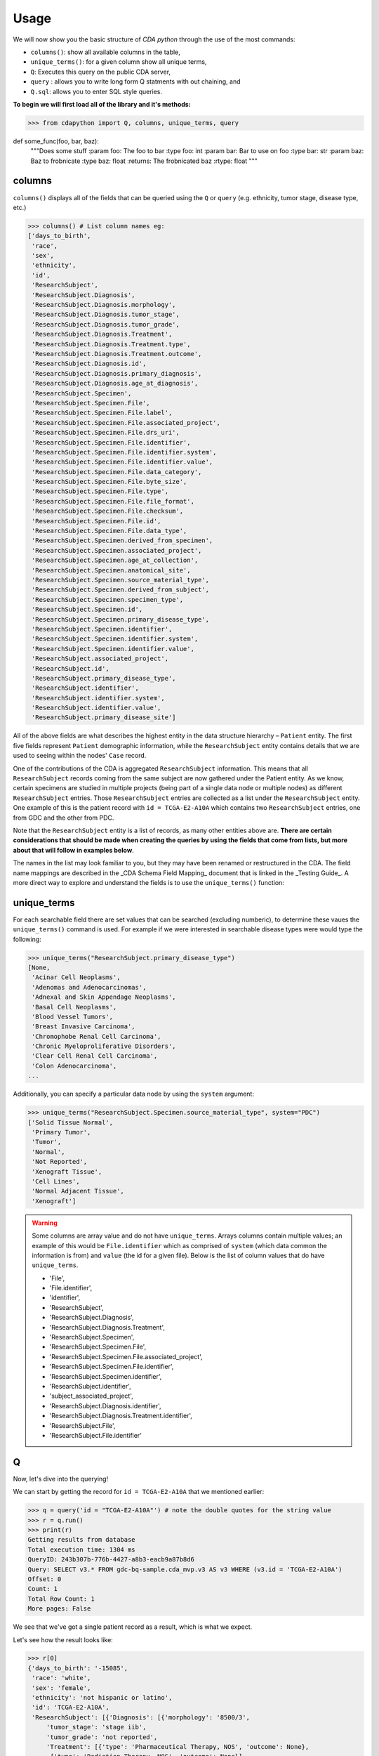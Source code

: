 =====
Usage
=====

.. _usage:

We will now show you the basic structure of `CDA python` through the use of the most commands:

- ``columns()``: show all available columns in the table,
- ``unique_terms()``: for a given column show all unique terms,
- ``Q``: Executes this query on the public CDA server,
- ``query`` : allows you to write long form Q statments with out chaining, and
- ``Q.sql``: allows you to enter SQL style queries.

**To begin we will first load all of the library and it's methods:**

>>> from cdapython import Q, columns, unique_terms, query



def some_func(foo, bar, baz):
  """Does some stuff
  :param foo: The foo to bar
  :type foo: int
  :param bar: Bar to use on foo
  :type bar: str
  :param baz: Baz to frobnicate
  :type baz: float
  :returns: The frobnicated baz
  :rtype: float
  """

columns
-----

``columns()`` displays all of the fields that can be queried using the ``Q`` or ``query`` (e.g. ethnicity, tumor stage, disease type, etc.)

>>> columns() # List column names eg:
['days_to_birth',
 'race',
 'sex',
 'ethnicity',
 'id',
 'ResearchSubject',
 'ResearchSubject.Diagnosis',
 'ResearchSubject.Diagnosis.morphology',
 'ResearchSubject.Diagnosis.tumor_stage',
 'ResearchSubject.Diagnosis.tumor_grade',
 'ResearchSubject.Diagnosis.Treatment',
 'ResearchSubject.Diagnosis.Treatment.type',
 'ResearchSubject.Diagnosis.Treatment.outcome',
 'ResearchSubject.Diagnosis.id',
 'ResearchSubject.Diagnosis.primary_diagnosis',
 'ResearchSubject.Diagnosis.age_at_diagnosis',
 'ResearchSubject.Specimen',
 'ResearchSubject.Specimen.File',
 'ResearchSubject.Specimen.File.label',
 'ResearchSubject.Specimen.File.associated_project',
 'ResearchSubject.Specimen.File.drs_uri',
 'ResearchSubject.Specimen.File.identifier',
 'ResearchSubject.Specimen.File.identifier.system',
 'ResearchSubject.Specimen.File.identifier.value',
 'ResearchSubject.Specimen.File.data_category',
 'ResearchSubject.Specimen.File.byte_size',
 'ResearchSubject.Specimen.File.type',
 'ResearchSubject.Specimen.File.file_format',
 'ResearchSubject.Specimen.File.checksum',
 'ResearchSubject.Specimen.File.id',
 'ResearchSubject.Specimen.File.data_type',
 'ResearchSubject.Specimen.derived_from_specimen',
 'ResearchSubject.Specimen.associated_project',
 'ResearchSubject.Specimen.age_at_collection',
 'ResearchSubject.Specimen.anatomical_site',
 'ResearchSubject.Specimen.source_material_type',
 'ResearchSubject.Specimen.derived_from_subject',
 'ResearchSubject.Specimen.specimen_type',
 'ResearchSubject.Specimen.id',
 'ResearchSubject.Specimen.primary_disease_type',
 'ResearchSubject.Specimen.identifier',
 'ResearchSubject.Specimen.identifier.system',
 'ResearchSubject.Specimen.identifier.value',
 'ResearchSubject.associated_project',
 'ResearchSubject.id',
 'ResearchSubject.primary_disease_type',
 'ResearchSubject.identifier',
 'ResearchSubject.identifier.system',
 'ResearchSubject.identifier.value',
 'ResearchSubject.primary_disease_site']
 

All of the above fields are what describes the highest entity in the data structure hierarchy – ``Patient`` entity. The first five fields represent ``Patient`` demographic information, while the ``ResearchSubject`` entity contains details that we are used to seeing within the nodes' ``Case`` record.

One of the contributions of the CDA is aggregated ``ResearchSubject`` information. This means that all ``ResearchSubject`` records coming from the same subject are now gathered under the Patient entity. As we know, certain specimens are studied in multiple projects (being part of a single data node or multiple nodes) as different ``ResearchSubject`` entries. Those ``ResearchSubject`` entries are collected as a list under the ``ResearchSubject`` entity. One example of this is the patient record with ``id = TCGA-E2-A10A`` which contains two ``ResearchSubject`` entries, one from GDC and the other from PDC.

Note that the ``ResearchSubject`` entity is a list of records, as many other entities above are. **There are certain considerations that should be made when creating the queries by using the fields that come from lists, but more about that will follow in examples below**.

The names in the list may look familiar to you, but they may have been renamed or restructured in the CDA. The field name mappings are described in the _CDA Schema Field Mapping_ document that is linked in the _Testing Guide_. A more direct way to explore and understand the fields is to use the ``unique_terms()`` function:
 
 
unique_terms
-------

For each searchable field there are set values that can be searched (excluding numberic), to determine these vaues the ``unique_terms()`` command is used. For example if we were interested in searchable disease types were would type the following:

>>> unique_terms("ResearchSubject.primary_disease_type")
[None,
 'Acinar Cell Neoplasms',
 'Adenomas and Adenocarcinomas',
 'Adnexal and Skin Appendage Neoplasms',
 'Basal Cell Neoplasms',
 'Blood Vessel Tumors',
 'Breast Invasive Carcinoma',
 'Chromophobe Renal Cell Carcinoma',
 'Chronic Myeloproliferative Disorders',
 'Clear Cell Renal Cell Carcinoma',
 'Colon Adenocarcinoma',
...

Additionally, you can specify a particular data node by using the ``system`` argument:

>>> unique_terms("ResearchSubject.Specimen.source_material_type", system="PDC")
['Solid Tissue Normal',
 'Primary Tumor',
 'Tumor',
 'Normal',
 'Not Reported',
 'Xenograft Tissue',
 'Cell Lines',
 'Normal Adjacent Tissue',
 'Xenograft']

.. warning::
 Some columns are array value and do not have ``unique_terms``. Arrays columns contain multiple values; an example of this would be ``File.identifier`` which as  comprised of ``system`` (which data common the information is from) and ``value`` (the id for a given file). Below is the list of column values that do have ``unique_terms``.
  
 - 'File',
 - 'File.identifier',
 - 'identifier',
 - 'ResearchSubject',
 - 'ResearchSubject.Diagnosis',
 - 'ResearchSubject.Diagnosis.Treatment',
 - 'ResearchSubject.Specimen',
 - 'ResearchSubject.Specimen.File',
 - 'ResearchSubject.Specimen.File.associated_project',
 - 'ResearchSubject.Specimen.File.identifier',
 - 'ResearchSubject.Specimen.identifier',
 - 'ResearchSubject.identifier',
 - 'subject_associated_project',
 - 'ResearchSubject.Diagnosis.identifier',
 - 'ResearchSubject.Diagnosis.Treatment.identifier',
 - 'ResearchSubject.File',
 - 'ResearchSubject.File.identifier'

Q
----

Now, let's dive into the querying!

We can start by getting the record for ``id = TCGA-E2-A10A`` that we mentioned earlier:

>>> q = query('id = "TCGA-E2-A10A"') # note the double quotes for the string value
>>> r = q.run()
>>> print(r)
Getting results from database
Total execution time: 1304 ms
QueryID: 243b307b-776b-4427-a8b3-eacb9a87b8d6
Query: SELECT v3.* FROM gdc-bq-sample.cda_mvp.v3 AS v3 WHERE (v3.id = 'TCGA-E2-A10A')
Offset: 0
Count: 1
Total Row Count: 1
More pages: False

We see that we've got a single patient record as a result, which is what we expect.

Let's see how the result looks like:


>>> r[0]
{'days_to_birth': '-15085',
 'race': 'white',
 'sex': 'female',
 'ethnicity': 'not hispanic or latino',
 'id': 'TCGA-E2-A10A',
 'ResearchSubject': [{'Diagnosis': [{'morphology': '8500/3',
     'tumor_stage': 'stage iib',
     'tumor_grade': 'not reported',
     'Treatment': [{'type': 'Pharmaceutical Therapy, NOS', 'outcome': None},
      {'type': 'Radiation Therapy, NOS', 'outcome': None}],
     'id': 'a84accf0-2294-550d-9825-22625f09f989',
     'primary_diagnosis': 'Infiltrating duct carcinoma, NOS',
     'age_at_diagnosis': '15085'}],
   'Specimen': [{'File': [{'label': 'TCGA-E2-A10A-01Z-00-DX1.98B19EF1-0DAE-4DC6-8B0E-963CFABC6724.svs',
       'associated_project': ['TCGA-BRCA'],
       'drs_uri': 'drs://dg.4DFC:99a00a9f-c4bf-49ca-9c3d-435f0a207644',
       'identifier': [{'system': 'GDC',
         'value': '99a00a9f-c4bf-49ca-9c3d-435f0a207644'}],
       'data_category': 'Biospecimen',
       'byte_size': '1341476123',
       'type': None,
       'file_format': None,
       'checksum': 'ca82c81a4e33e89ee50f69855053b001',
       'id': '99a00a9f-c4bf-49ca-9c3d-435f0a207644',
       'data_type': 'Slide Image'}],
     'derived_from_specimen': 'Initial sample',
     'associated_project': 'TCGA-BRCA',
     'age_at_collection': None,
     'anatomical_site': None,
     'source_material_type': 'Primary Tumor',
     'derived_from_subject': 'TCGA-E2-A10A',
     'specimen_type': 'sample',
     'id': 'd2900212-b6bd-423a-9968-6b35df0e98aa',
     'primary_disease_type': 'Ductal and Lobular Neoplasms',
     'identifier': [{'system': 'GDC',
       'value': 'd2900212-b6bd-423a-9968-6b35df0e98aa'}]},
    {'File': [{'label': '0012f466-075a-4d47-b1d7-e8e63e8b9c99.vep.vcf.gz',
       'associated_project': ['TCGA-BRCA'],
       'drs_uri': 'drs://dg.4DFC:0012f466-075a-4d47-b1d7-e8e63e8b9c99',
       'identifier': [{'system': 'GDC',
         'value': '0012f466-075a-4d47-b1d7-e8e63e8b9c99'}],
       'data_category': 'Simple Nucleotide Variation',
       'byte_size': '927367',
       'type': None,
       'file_format': None,
       'checksum': '82fa7202b77fd1f95c8cea7dd7e12ab2',
       'id': '0012f466-075a-4d47-b1d7-e8e63e8b9c99',
       'data_type': 'Annotated Somatic Mutation'},
      {'label': 'TCGA.BRCA.mutect.053f01ed-3154-4aea-9e7f-932c435034b3.DR-10.0.protected.maf.gz',
       'associated_project': ['TCGA-BRCA'],
       'drs_uri': 'drs://dg.4DFC:053f01ed-3154-4aea-9e7f-932c435034b3',
       'identifier': [{'system': 'GDC',
         'value': '053f01ed-3154-4aea-9e7f-932c435034b3'}],
       'data_category': 'Simple Nucleotide Variation',
       'byte_size': '1882061658',
       'type': None,
       'file_format': None,
       'checksum': 'ae12bbce7abcc03eff228935fa8d3d22',
       'id': '053f01ed-3154-4aea-9e7f-932c435034b3',
       'data_type': 'Aggregated Somatic Mutation'},
      ...
  {'Diagnosis': [{'morphology': '8500/3',
     'tumor_stage': 'Stage IIB',
     'tumor_grade': 'Not Reported',
     'Treatment': [],
     'id': 'ff312994-70ca-11e8-bcf1-0a2705229b82',
     'primary_diagnosis': 'Infiltrating duct carcinoma, NOS',
     'age_at_diagnosis': '15085'}],
   'Specimen': [{'File': [{'label': 'TCGA_E2-A10A_BH-A18Q_C8-A130_117C_W_BI_20130222_H-PM_f02.mzML.gz',
       'associated_project': ['CPTAC-TCGA'],
       'drs_uri': 'drs://dg.4DFC:00974c40-6abd-11e9-884a-005056921935',
       'identifier': [{'system': 'PDC',
         'value': '00974c40-6abd-11e9-884a-005056921935'}],
       'data_category': 'Processed Mass Spectra',
       'byte_size': '162469862',
       'type': None,
       'file_format': 'mzML',
       'checksum': '3016d34ed65209ddd36a2ac1216dbd9e',
       'id': '00974c40-6abd-11e9-884a-005056921935',
       'data_type': 'Open Standard'},
      {'label': 'TCGA_E2-A10A_BH-A18Q_C8-A130_117C_W_BI_20130222_H-PM_f03.mzML.gz',
       'associated_project': ['CPTAC-TCGA'],
       'drs_uri': 'drs://dg.4DFC:01fc9b08-6abd-11e9-884a-005056921935',
       'identifier': [{'system': 'PDC',
         'value': '01fc9b08-6abd-11e9-884a-005056921935'}],
       'data_category': 'Processed Mass Spectra',
       'byte_size': '166687764',
       'type': None,
       'file_format': 'mzML',
       'checksum': '76f5e76138aacb2997f54c6b25fd4d87',
       'id': '01fc9b08-6abd-11e9-884a-005056921935',
       'data_type': 'Open Standard'},
      ...
   'associated_project': 'CPTAC-TCGA',
   'id': '010df72d-63d9-11e8-bcf1-0a2705229b82',
   'primary_disease_type': 'Breast Invasive Carcinoma',
   'identifier': [{'system': 'PDC',
     'value': '010df72d-63d9-11e8-bcf1-0a2705229b82'}],
   'primary_disease_site': 'Breast'}]}
   
The record is pretty large, so we'll print out identifier values for each ResearchSubject to confirm that we have one ResearchSubject that comes from GDC, and one that comes from PDC:

>>> for research_subject in r[0]['ResearchSubject']:
>>>     print(research_subject['identifier'])
[{'system': 'GDC', 'value': '4da7abaf-ac7a-41c0-8033-5780a398545c'}]
[{'system': 'PDC', 'value': '010df72d-63d9-11e8-bcf1-0a2705229b82'}]

The values represent ResearchSubject IDs and are equivalent to case_id values in data nodes.

Now that we can create a query with ``Q()`` function, let's see how we can combine multiple conditions.

There are three operators available:
 * ``And()``
 * ``Or()``
 * ``From()``

The following examples show how those operators work in practice.


Query 1
+++++++
**Find data for subjects who were diagnosed after the age of 50 and who were investigated as part of the TCGA-OV project.**

.. code-block:: python

 
 >>> q1 = Q('ResearchSubject.Diagnosis.age_at_diagnosis > 50*365')
 >>> q2 = Q('ResearchSubject.associated_project = "TCGA-OV"')
 
 >>> q = q1.And(q2)
 >>> r = q.run()
 
 >>> print(r)
 
 Getting results from database
 
 Total execution time: 10550 ms
 
 QueryID: d43dd6bc-cab5-43c0-a683-ff32c5a6f621
 Query: SELECT v3.* FROM gdc-bq-sample.cda_mvp.v3 AS v3, UNNEST(ResearchSubject) AS _ResearchSubject, UNNEST(_ResearchSubject.Diagnosis) AS _Diagnosis WHERE ((_Diagnosis.age_at_diagnosis > 50*365) AND (_ResearchSubject.associated_project = 'TCGA-OV'))
 Offset: 0
 Count: 461
 Total Row Count: 461
 More pages: False


Query 2
+++++++
**Find data for donors with melanoma (Nevi and Melanomas) diagnosis and who were diagnosed before the age of 30.**

.. code-block:: python

 >>> q1 = Q('ResearchSubject.Specimen.primary_disease_type = "Nevi and Melanomas"')
 >>> q2 = Q('ResearchSubject.Diagnosis.age_at_diagnosis < 30*365')
 
 >>> q = q1.And(q2)
 >>> r = q.run()
 
 >>> print(r)
 
 Getting results from database
 
 Total execution time: 11287 ms
 
 QueryID: 02c118d4-08ac-442f-bc79-71b794bab6bc
 Query: SELECT v3.* FROM gdc-bq-sample.cda_mvp.v3 AS v3, UNNEST(ResearchSubject) AS _ResearchSubject, UNNEST(_ResearchSubject.Specimen) AS _Specimen, UNNEST(_ResearchSubject.Diagnosis) AS _Diagnosis WHERE ((_Specimen.primary_disease_type = 'Nevi and Melanomas') AND (_Diagnosis.age_at_diagnosis < 30*365))
 Offset: 0
 Count: 647
 Total Row Count: 647
 More pages: False


In addition, we can check how many records come from particular systems by adding one more condition to the query:

.. code-block:: python

 >>> q1 = Q('ResearchSubject.Specimen.primary_disease_type = "Nevi and Melanomas"')
 >>> q2 = Q('ResearchSubject.Diagnosis.age_at_diagnosis < 30*365')
 >>> q3 = Q('ResearchSubject.Specimen.identifier.system = "GDC"')
 
 >>> q = q1.And(q2.And(q3))
 >>> r = q.run()
 
 >>> print(r)
 
 >>> q1 = Q('ResearchSubject.primary_disease_type = "Adenomas and Adenocarcinomas"')
 >>> r = q1.run()                                 # Executes this query on the public CDA server
 
 Getting results from database
 
 Total execution time: 9604 ms
 
 QueryID: 2cd1f165-f6f5-49e4-b699-b4df191a540f
 Query: SELECT v3.* FROM gdc-bq-sample.cda_mvp.v3 AS v3, UNNEST(ResearchSubject) AS _ResearchSubject, UNNEST(_ResearchSubject.Specimen) AS _Specimen, UNNEST(_ResearchSubject.Diagnosis) AS _Diagnosis, UNNEST(_Specimen.identifier) AS _identifier WHERE ((_Specimen.primary_disease_type = 'Nevi and Melanomas') AND ((_Diagnosis.age_at_diagnosis < 30*365) AND (_identifier.system = 'GDC')))
 Offset: 0
 Count: 647
 Total Row Count: 647
 More pages: False


By comparing the ``Count`` value of the two results we can see that all the patients returned in the initial query are coming from the GDC.

To explore the results further, we can fetch the patient JSON objects by iterating through the results:

.. code-block:: python

 >>> projects = set()
 
 >>> for patient in r:
 >>>     research_subjects = patient['ResearchSubject']
 >>>     for rs in research_subjects:
 >>>         projects.add(rs['associated_project'])
 
 >>> print(projects)
 {'FM-AD', 'TCGA-UVM', 'TCGA-SKCM'}


The output shows the projects where Nevi and Melanomas cases appear.

Query 3
+++++++

**Identify all samples that meet the following conditions:**

* **Sample is from primary tumor**
* **Disease is ovarian or breast cancer**
* **Subjects are females under the age of 60 years**

.. code-block:: python

 >>> tumor_type = Q('ResearchSubject.Specimen.source_material_type = "Primary Tumor"')
 >>> disease1 = Q('ResearchSubject.primary_disease_site = "Ovary"')
 >>> disease2 = Q('ResearchSubject.primary_disease_site = "Breast"')
 >>> demographics1 = Q('sex = "female"')
 >>> demographics2 = Q('days_to_birth > -60*365') # note that days_to_birth is a negative value
 
 >>> q1 = tumor_type.And(demographics1.And(demographics2))
 >>> q2 = disease1.Or(disease2)
 >>> q = q1.And(q2)
 
 >>> r = q.run()
 >>> print(r)
 
 Getting results from database
 
 Total execution time: 20529 ms
 
 QueryID: 2b325482-f764-4675-aebe-43f7e8d4004a
 Query: SELECT v3.* FROM gdc-bq-sample.cda_mvp.v3 AS v3, UNNEST(ResearchSubject) AS _ResearchSubject, UNNEST(_ResearchSubject.Specimen) AS _Specimen WHERE (((_Specimen.source_material_type = 'Primary Tumor') AND ((v3.sex = 'female') AND (v3.days_to_birth > -60*365))) AND ((_ResearchSubject.primary_disease_site = 'Ovary') OR (_ResearchSubject.primary_disease_site = 'Breast')))
 Offset: 0
 Count: 1000
 Total Row Count: 27284
 More pages: True


In this case, we have a result that contains more than 1000 records which is the default page size. To load the next 1000 records, we can use the ``next_page()`` method:

.. code-block:: python

 >>> r2 = r.next_page()
 
 >>> print(r2)


Alternatively, we can use the ``offset`` argument to specify the record to start from:

.. code-block:: python
 ...
 >>> r = q.run(offset=1000)
 >>> print(r)


Query 4
+++++

**Find data for donors with "Ovarian Serous Cystadenocarcinoma" with proteomic and genomic data.**

**Note that disease type value denoting the same disease groups can be completely different within different systems. This is where CDA features come into play.** We first start by exploring the values available for this particular field in both systems.

>>> unique_terms('ResearchSubject.primary_disease_type', system="GDC",limit=10)
['Osseous and Chondromatous Neoplasms',
 'Not Applicable',
 'Lymphoid Leukemias',
 'Myeloid Leukemias',
 'Not Reported',
 'Cystic, Mucinous and Serous Neoplasms',
 'Adenomas and Adenocarcinomas',
 'Gliomas',
 'Ductal and Lobular Neoplasms',
 'Germ Cell Neoplasms']
 
 
Since “Ovarian Serous Cystadenocarcinoma” doesn’t appear in GDC values we decide to look into the PDC:

>>> unique_terms('ResearchSubject.primary_disease_type', system="PDC")
['Other',
 'Lung Squamous Cell Carcinoma',
 'Head and Neck Squamous Cell Carcinoma',
 'Lung Adenocarcinoma',
 'Colon Adenocarcinoma',
 'Rectum Adenocarcinoma',
 'Clear Cell Renal Cell Carcinoma',
 'Uterine Corpus Endometrial Carcinoma',
 'Ovarian Serous Cystadenocarcinoma',
 'Breast Invasive Carcinoma',
 'Pancreatic Ductal Adenocarcinoma',
 'Pediatric/AYA Brain Tumors',
 'Glioblastoma',
 'Hepatocellular Carcinoma ',
 'Early Onset Gastric Cancer',
 'Chromophobe Renal Cell Carcinoma',
 'Papillary Renal Cell Carcinoma',
 'Oral Squamous Cell Carcinoma']
 
After examining the output, we see that it does come from the PDC. Hence, if we could first identify the data that has research subjects found within the PDC that have this particular disease type, and then further narrow down the results to include only the portion of the data that is present in GDC, we could get the records that we are looking for.

.. code-block:: python

 >>> q1 = Q('ResearchSubject.primary_disease_type = "Ovarian Serous Cystadenocarcinoma"')
 >>> q2 = Q('ResearchSubject.identifier.system = "PDC"')
 >>> q3 = Q('ResearchSubject.identifier.system = "GDC"')
 
 >>> q = q3.From(q1.And(q2))
 >>> r = q.run()
 
 >>> print(r)
 Getting results from database
 
 Total execution time: 11682 ms
 
 QueryID: 9755ed03-e8de-4e26-9ea8-de8a9b3a0c94
 Query: SELECT v3.* FROM (SELECT v3.* FROM gdc-bq-sample.cda_mvp.v3 AS v3, UNNEST(ResearchSubject) AS _ResearchSubject, UNNEST(_ResearchSubject.identifier) AS _identifier WHERE ((_ResearchSubject.primary_disease_type = 'Ovarian Serous Cystadenocarcinoma') AND (_identifier.system = 'PDC'))) AS v3, UNNEST(ResearchSubject) AS _ResearchSubject, UNNEST(_ResearchSubject.identifier) AS _identifier WHERE (_identifier.system = 'GDC')
 Offset: 0
 Count: 275
 Total Row Count: 275
 More pages: False

As you can see, this is achieved by utilizing ``From`` operator. The ``From`` operator allows us to create queries from results of other queries. This is particularly useful when working with conditions that involve a single field which can take multiple different values for different items in a list that is being part of, e.g. we need ``ResearchSubject.identifier.system`` to be both “PDC” and “GDC” for a single patient. In such cases, ``And`` operator can’t help because it will return those entries where the field takes both values, which is zero entries.


.. code-block:: python

 >>> r = q1.run(host="http://localhost:8080")   # Executes on local instance of CDA server
 >>> r = q1.run(limit=2)                        # Limit to two results per page
 
 >>> r.sql   # Return SQL string used to generate the query e.g.
 "SELECT * FROM gdc-bq-sample.cda_mvp.v1, UNNEST(ResearchSubject) AS _ResearchSubject WHERE (_ResearchSubject.primary_disease_type = 'Adenomas and Adenocarcinomas')"
 
 >>> print(r) # Prints some brief information about the result page eg:
 Query: SELECT * FROM gdc-bq-sample.cda_mvp.v1, UNNEST(ResearchSubject) AS _ResearchSubject WHERE (_ResearchSubject.# primary_disease_type = 'Adenomas and Adenocarcinomas')
 Offset: 0
 Limit: 2
 Count: 2
 More pages: Yes
 
 >>> r[0] # Returns nth result of this page as a Python dict e.g.
 {'days_to_birth': None,
  'race': None,
  'sex': None,
  'ethnicity': None,
  'id': '4d54f72c-e8ac-44a7-8ab9-9f20001750b3',
  'ResearchSubject': [{'Diagnosis': [],
    'Specimen': [],
    'associated_project': 'CGCI-HTMCP-CC',
    'id': '4d54f72c-e8ac-44a7-8ab9-9f20001750b3',
    'primary_disease_type': 'Adenomas and Adenocarcinomas',
    'identifier': [{'system': 'GDC',
      'value': '4d54f72c-e8ac-44a7-8ab9-9f20001750b3'}],
    'primary_disease_site': 'Cervix uteri'}],
  'Diagnosis': [],
  'Specimen': [],
  'associated_project': 'CGCI-HTMCP-CC',
  'primary_disease_type': 'Adenomas and Adenocarcinomas',
  'identifier': [{'system': 'GDC',
    'value': '4d54f72c-e8ac-44a7-8ab9-9f20001750b3'}],
  'primary_disease_site': 'Cervix uteri'}
  
 >>> r.pretty_print(0) # Prints the nth result nicely
 { 'Diagnosis': [],
   'ResearchSubject': [ { 'Diagnosis': [],
                          'Specimen': [],
                          'associated_project': 'CGCI-HTMCP-CC',
                          'id': '4d54f72c-e8ac-44a7-8ab9-9f20001750b3',
                          'identifier': [ { 'system': 'GDC',
                                            'value': '4d54f72c-e8ac-44a7-8ab9-9f20001750b3'}],
                          'primary_disease_site': 'Cervix uteri',
                          'primary_disease_type': 'Adenomas and '
                                                  'Adenocarcinomas'}],
   'Specimen': [],
   'associated_project': 'CGCI-HTMCP-CC',
   'days_to_birth': None,
   'ethnicity': None,
   'id': '4d54f72c-e8ac-44a7-8ab9-9f20001750b3',
   'identifier': [ { 'system': 'GDC',
                     'value': '4d54f72c-e8ac-44a7-8ab9-9f20001750b3'}],
   'primary_disease_site': 'Cervix uteri',
   'primary_disease_type': 'Adenomas and Adenocarcinomas',
   'race': None,
   'sex': None}
   
 >>> r2 = r.next_page()  # Fetches the next page of results
 >>> print(r2)
 Query: SELECT * FROM gdc-bq-sample.cda_mvp.v1, UNNEST(ResearchSubject) AS _ResearchSubject WHERE (_ResearchSubject.# primary_disease_type = 'Adenomas and Adenocarcinomas')
 Offset: 2
 Limit: 2
 Count: 2
 More pages: Yes


query
-----

To ease the query writing process, we have also implimented ``query`` which allows ``AND``, ``OR`` and ``FROM`` to be included in the query string without the need of an additional step to use operators. The following `Q` query:

.. code-block:: python
 
 >>> q1 = Q('ResearchSubject.Specimen.primary_disease_type = "Nevi and Melanomas"')
 >>> q2 = Q('ResearchSubject.Diagnosis.age_at_diagnosis < 30*365')
 >>> q3 = Q('ResearchSubject.Specimen.identifier.system = "GDC"')
 
 >>> q = q1.And(q2.And(q3))
 
can be rewritten using the `query` function:

>>> query('ResearchSubject.Specimen.primary_disease_type = "Nevi and Melanomas" AND ResearchSubject.Diagnosis.age_at_diagnosis < 30*365 AND ResearchSubject.identifier.system = "GDC"')
>>> result = q1.run()

Q.sql
-----

In some cases

.. code-block:: python

 r1 = Q.sql("""
 SELECT
 *
 FROM gdc-bq-sample.cda_mvp.v1, UNNEST(ResearchSubject) AS _ResearchSubject
 WHERE (_ResearchSubject.primary_disease_type = 'Adenomas and Adenocarcinomas')
 """)
 
 >>> r1.pretty_print(0)
 { 'Diagnosis': [],
  'ResearchSubject': [ { 'Diagnosis': [],
                         'Specimen': [],
                         'associated_project': 'CGCI-HTMCP-CC',
                         'id': '4d54f72c-e8ac-44a7-8ab9-9f20001750b3',
                         'identifier': [ { 'system': 'GDC',
                                           'value': '4d54f72c-e8ac-44a7-8ab9-9f20001750b3'}],
                         'primary_disease_site': 'Cervix uteri',
                         'primary_disease_type': 'Adenomas and '
                                                 'Adenocarcinomas'}],
  'Specimen': [],
  'associated_project': 'CGCI-HTMCP-CC',
  'days_to_birth': None,
  'ethnicity': None,
  'id': 'HTMCP-03-06-02177',
  'id_1': '4d54f72c-e8ac-44a7-8ab9-9f20001750b3',
  'identifier': [ { 'system': 'GDC',
                    'value': '4d54f72c-e8ac-44a7-8ab9-9f20001750b3'}],
  'primary_disease_site': 'Cervix uteri',
  'primary_disease_type': 'Adenomas and Adenocarcinomas',
  'race': None,
  'sex': None}
